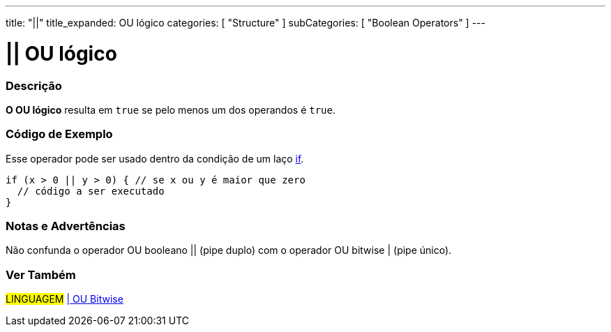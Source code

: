 ---
title: "||"
title_expanded: OU lógico
categories: [ "Structure" ]
subCategories: [ "Boolean Operators" ]
---

= || OU lógico


// OVERVIEW SECTION STARTS
[#overview]
--

[float]
=== Descrição
*O OU lógico* resulta em `true` se pelo menos um dos operandos é `true`.
[%hardbreaks]

--
// OVERVIEW SECTION ENDS

// HOW TO USE SECTION STARTS
[#howtouse]
--

[float]
=== Código de Exemplo
Esse operador pode ser usado dentro da condição de um laço link:../../control-structure/if/[if].

[source,arduino]
----
if (x > 0 || y > 0) { // se x ou y é maior que zero
  // código a ser executado
}
----

[%hardbreaks]

[float]
=== Notas e Advertências
Não confunda o operador OU booleano || (pipe duplo) com o operador OU bitwise | (pipe único).
[%hardbreaks]

--
// HOW TO USE SECTION ENDS


// SEE ALSO SECTION
[#see_also]
--

[float]
=== Ver Também

[role="language"]
#LINGUAGEM# link:../../bitwise-operators/bitwiseor[| OU Bitwise] +

--
// SEE ALSO SECTION ENDS
